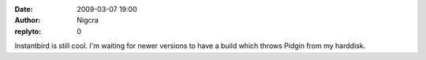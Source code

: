 :date: 2009-03-07 19:00
:author: Nigcra
:replyto: 0

Instantbird is still cool. I'm waiting for newer versions to have a build which throws Pidgin from my harddisk.
